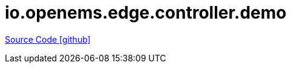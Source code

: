 = io.openems.edge.controller.demo

https://github.com/OpenEMS/openems/tree/develop/io.openems.edge.controller.demo[Source Code icon:github[]]